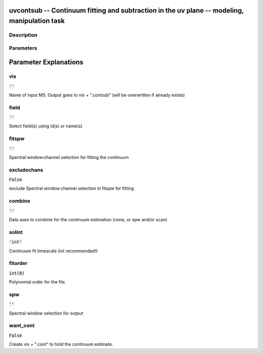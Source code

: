 uvcontsub -- Continuum fitting and subtraction in the uv plane -- modeling, manipulation task
=======================================

Description
---------------------------------------





Parameters
---------------------------------------
.. list-table:: Title
   :widths: 25 25 50 
   :header-rows: 1
   * - Parameter
     - Default
     - Description
   * - vis
     - :code:`''`
     - Name of input MS.  Output goes to vis + ".contsub" (will be overwritten if already exists)
   * - field
     - :code:`''`
     - Select field(s) using id(s) or name(s)
   * - fitspw
     - :code:`''`
     - Spectral window:channel selection for fitting the continuum
   * - excludechans
     - :code:`False`
     - exclude Spectral window:channel selection in fitspw for fitting
   * - combine
     - :code:`''`
     - Data axes to combine for the continuum estimation (none, or spw and/or scan)
   * - solint
     - :code:`'int'`
     - Continuum fit timescale (int recommended!)
   * - fitorder
     - :code:`int(0)`
     - Polynomial order for the fits
   * - spw
     - :code:`''`
     - Spectral window selection for output
   * - want_cont
     - :code:`False`
     - Create vis + ".cont" to hold the continuum estimate.


Parameter Explanations
=======================================



vis
---------------------------------------

:code:`''`

Name of input MS.  Output goes to vis + ".contsub" (will be overwritten if already exists)


field
---------------------------------------

:code:`''`

Select field(s) using id(s) or name(s)


fitspw
---------------------------------------

:code:`''`

Spectral window:channel selection for fitting the continuum


excludechans
---------------------------------------

:code:`False`

exclude Spectral window:channel selection in fitspw for fitting


combine
---------------------------------------

:code:`''`

Data axes to combine for the continuum estimation (none, or spw and/or scan)


solint
---------------------------------------

:code:`'int'`

Continuum fit timescale (int recommended!)


fitorder
---------------------------------------

:code:`int(0)`

Polynomial order for the fits


spw
---------------------------------------

:code:`''`

Spectral window selection for output


want_cont
---------------------------------------

:code:`False`

Create vis + ".cont" to hold the continuum estimate.




